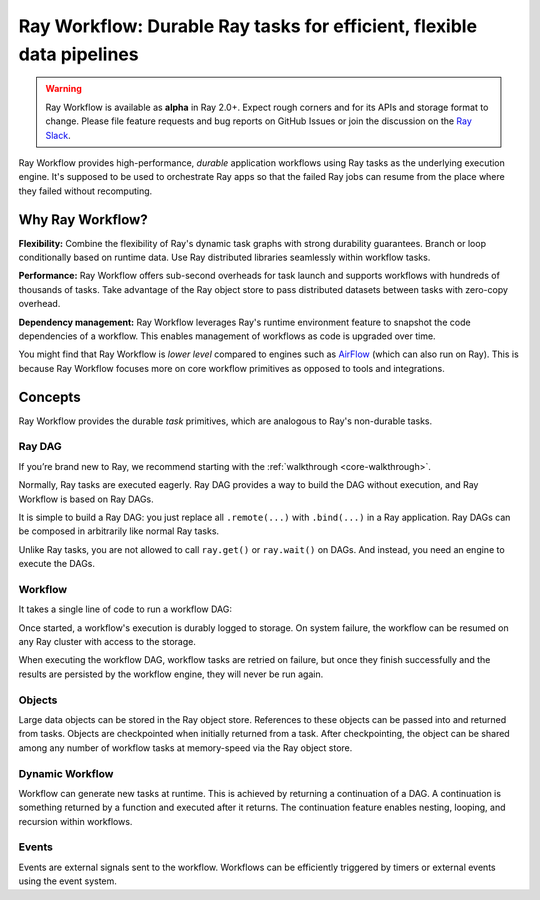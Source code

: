 .. _workflows:

Ray Workflow: Durable Ray tasks for efficient, flexible data pipelines
======================================================================

.. warning::

  Ray Workflow is available as **alpha** in Ray 2.0+. Expect rough corners and
  for its APIs and storage format to change. Please file feature requests and
  bug reports on GitHub Issues or join the discussion on the 
  `Ray Slack <https://forms.gle/9TSdDYUgxYs8SA9e8>`__. 

Ray Workflow provides high-performance, *durable* application workflows using
Ray tasks as the underlying execution engine. It's supposed to be used to
orchestrate Ray apps so that the failed Ray jobs can resume from the place
where they failed without recomputing.


Why Ray Workflow?
-----------------

**Flexibility:** Combine the flexibility of Ray's dynamic task graphs with
strong durability guarantees. Branch or loop conditionally based on runtime
data. Use Ray distributed libraries seamlessly within workflow tasks. 

**Performance:** Ray Workflow offers sub-second overheads for task launch and
supports workflows with hundreds of thousands of tasks. Take advantage of the
Ray object store to pass distributed datasets between tasks with zero-copy
overhead. 

**Dependency management:** Ray Workflow leverages Ray's runtime environment
feature to snapshot the code dependencies of a workflow. This enables management
of workflows as code is upgraded over time. 

You might find that Ray Workflow is *lower level* compared to engines such as
`AirFlow <https://www.astronomer.io/blog/airflow-ray-data-science-story>`__
(which can also run on Ray). This is because Ray Workflow focuses more on core
workflow primitives as opposed to tools and integrations. 

Concepts
--------
Ray Workflow provides the durable *task* primitives, which are analogous to
Ray's non-durable tasks. 

Ray DAG
~~~~~~~

If you’re brand new to Ray, we recommend starting with the
:ref:`walkthrough <core-walkthrough>`. 

Normally, Ray tasks are executed eagerly.
Ray DAG provides a way to build the DAG without execution, and Ray Workflow is
based on Ray DAGs. 

It is simple to build a Ray DAG: you just replace all ``.remote(...)`` with
``.bind(...)`` in a Ray application. Ray DAGs can be composed in arbitrarily
like normal Ray tasks. 

Unlike Ray tasks, you are not allowed to call ``ray.get()`` or ``ray.wait()`` on
DAGs. And instead, you need an engine to execute the DAGs.

.. code-block:: python
    :caption: Composing functions together into a DAG:

    import ray

    @ray.remote
    def one() -> int:
        return 1

    @ray.remote
    def add(a: int, b: int) -> int:
        return a + b

    dag = add.bind(100, one.bind())


Workflow
~~~~~~~~

It takes a single line of code to run a workflow DAG:

.. code-block:: python
    :caption: Run a workflow DAG:

    from ray import workflow

    # Run the workflow until it completes and returns the output
    assert workflow.run(dag) == 101

    # Or you can run it asynchronously and fetch the output via 'ray.get'
    output_ref = workflow.run_async(dag)
    assert ray.get(output_ref) == 101


Once started, a workflow's execution is durably logged to storage. On system
failure, the workflow can be resumed on any Ray cluster with access to the
storage.

When executing the workflow DAG, workflow tasks are retried on failure, but once
they finish successfully and the results are persisted by the workflow engine,
they will never be run again.

.. code-block:: python
    :caption: Retrieve the output:

    # configure the storage with "ray.init" or "ray start --head --storage=<STORAGE_URI>"
    # A default temporary storage is used by by the workflow if starting without
    # Ray init.
    ray.init(storage="/tmp/data")
    assert output.run(workflow_id="run_1") == 101
    assert workflow.get_status("run_1") == workflow.WorkflowStatus.SUCCESSFUL
    assert workflow.get_output("run_1") == 101
    # workflow.get_output_async returns an ObjectRef.
    assert ray.get(workflow.get_output_async("run_1")) == 101

Objects
~~~~~~~
Large data objects can be stored in the Ray object store. References to these
objects can be passed into and returned from tasks. Objects are checkpointed
when initially returned from a task. After checkpointing, the object can be
shared among any number of workflow tasks at memory-speed via the Ray object
store. 

.. code-block:: python
    :caption: Using Ray objects in a workflow:

    import ray
    from typing import List

    @ray.remote
    def hello():
        return "hello"

    @ray.remote
    def words() -> List[ray.ObjectRef]:
        # NOTE: Here it is ".remote()" instead of ".bind()", so
        # it creates an ObjectRef instead of a DAG.
        return [hello.remote(), ray.put("world")]

    @ray.remote
    def concat(words: List[ray.ObjectRef]) -> str:
        return " ".join([ray.get(w) for w in words])

    assert workflow.run(concat.bind(words.bind())) == "hello world"

Dynamic Workflow
~~~~~~~~~~~~~~~~
Workflow can generate new tasks at runtime. This is achieved by returning a
continuation of a DAG. A continuation is something returned by a function and
executed after it returns. The continuation feature enables nesting, looping,
and recursion within workflows. 

.. code-block:: python
    :caption: The Fibonacci recursive workflow:

    @ray.remote
    def add(a: int, b: int) -> int:
        return a + b

    @ray.remote
    def fib(n: int) -> int:
        if n <= 1:
            return n
        # return a continuation of a DAG
        return workflow.continuation(add.bind(fib.bind(n - 1), fib.bind(n - 2)))

    assert workflow.run(fib.bind(10)) == 55


Events
~~~~~~
Events are external signals sent to the workflow. Workflows can be efficiently
triggered by timers or external events using the event system.

.. code-block:: python
    :caption: Using events.

    # Sleep is a special type of event.
    sleep_task = workflow.sleep(100)

    # `wait_for_events` allows for pluggable event listeners.
    event_task = workflow.wait_for_event(MyEventListener)

    @ray.remote
    def gather(*args):
        return args

    # If a task's arguments include events, the task won't be executed until all
    # of the events have occurred. 
    workflow.run(gather.bind(sleep_task, event_task, "hello world"))
